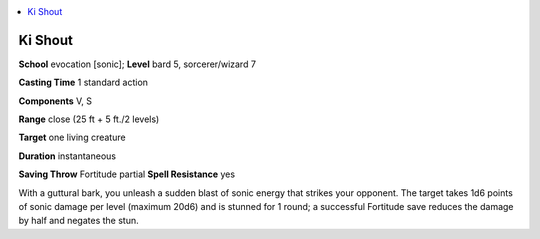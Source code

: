 
.. _`ultimatemagic.spells.kishout`:

.. contents:: \ 

.. _`ultimatemagic.spells.kishout#ki_shout`:

Ki Shout
=========

\ **School**\  evocation [sonic]; \ **Level**\  bard 5, sorcerer/wizard 7

\ **Casting Time**\  1 standard action

\ **Components**\  V, S

\ **Range**\  close (25 ft + 5 ft./2 levels)

\ **Target**\  one living creature

\ **Duration**\  instantaneous

\ **Saving Throw**\  Fortitude partial \ **Spell Resistance**\  yes

With a guttural bark, you unleash a sudden blast of sonic energy that strikes your opponent. The target takes 1d6 points of sonic damage per level (maximum 20d6) and is stunned for 1 round; a successful Fortitude save reduces the damage by half and negates the stun.

